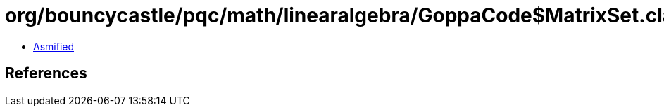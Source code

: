 = org/bouncycastle/pqc/math/linearalgebra/GoppaCode$MatrixSet.class

 - link:GoppaCode$MatrixSet-asmified.java[Asmified]

== References

